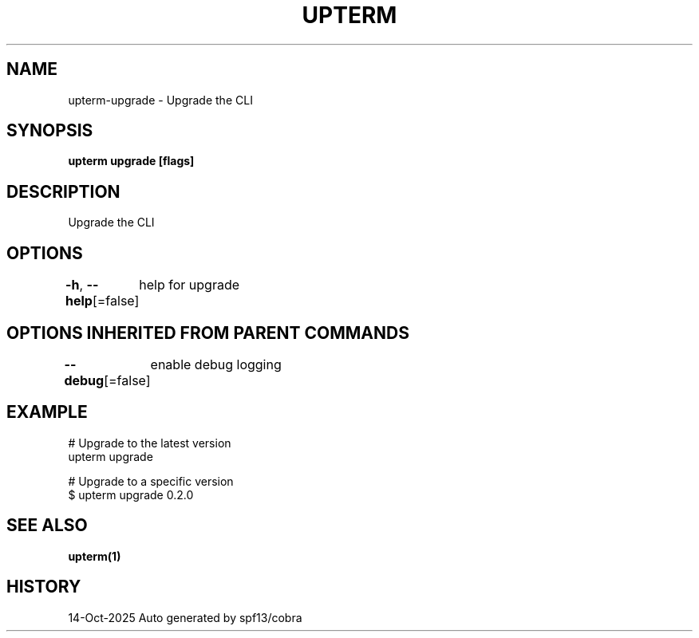 .nh
.TH "UPTERM" "1" "Oct 2025" "Upterm 0.0.0+dev" "Upterm Manual"

.SH NAME
upterm-upgrade - Upgrade the CLI


.SH SYNOPSIS
\fBupterm upgrade [flags]\fP


.SH DESCRIPTION
Upgrade the CLI


.SH OPTIONS
\fB-h\fP, \fB--help\fP[=false]
	help for upgrade


.SH OPTIONS INHERITED FROM PARENT COMMANDS
\fB--debug\fP[=false]
	enable debug logging


.SH EXAMPLE
.EX
  # Upgrade to the latest version
  upterm upgrade

  # Upgrade to a specific version
  $ upterm upgrade 0.2.0
.EE


.SH SEE ALSO
\fBupterm(1)\fP


.SH HISTORY
14-Oct-2025 Auto generated by spf13/cobra
